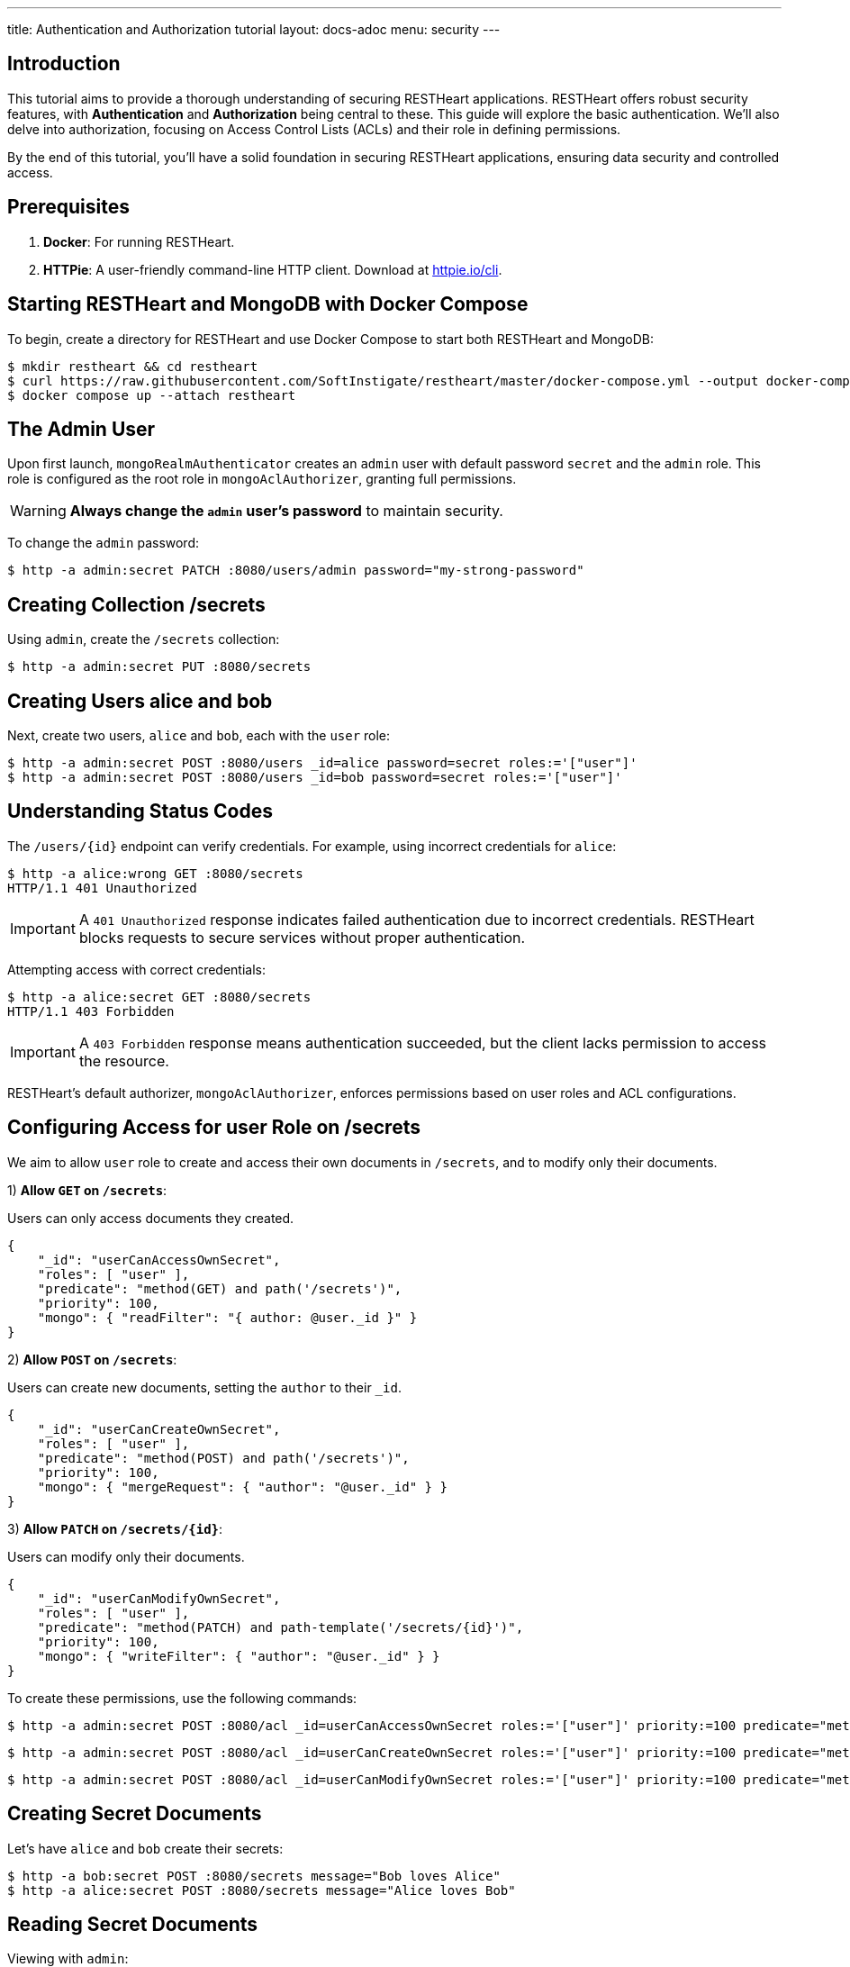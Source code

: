 ---
title: Authentication and Authorization tutorial
layout: docs-adoc
menu: security
---

== Introduction

This tutorial aims to provide a thorough understanding of securing RESTHeart applications. RESTHeart offers robust security features, with **Authentication** and **Authorization** being central to these. This guide will explore the basic authentication. We'll also delve into authorization, focusing on Access Control Lists (ACLs) and their role in defining permissions.

By the end of this tutorial, you'll have a solid foundation in securing RESTHeart applications, ensuring data security and controlled access.

== Prerequisites

1. **Docker**: For running RESTHeart.
2. **HTTPie**: A user-friendly command-line HTTP client. Download at link:https://httpie.io/cli[httpie.io/cli^].

== Starting RESTHeart and MongoDB with Docker Compose

To begin, create a directory for RESTHeart and use Docker Compose to start both RESTHeart and MongoDB:

[source,bash]
----
$ mkdir restheart && cd restheart
$ curl https://raw.githubusercontent.com/SoftInstigate/restheart/master/docker-compose.yml --output docker-compose.yml
$ docker compose up --attach restheart
----

== The Admin User

Upon first launch, `mongoRealmAuthenticator` creates an `admin` user with default password `secret` and the `admin` role. This role is configured as the root role in `mongoAclAuthorizer`, granting full permissions.

WARNING: **Always change the `admin` user's password** to maintain security.

To change the `admin` password:

[source,bash]
$ http -a admin:secret PATCH :8080/users/admin password="my-strong-password"

== Creating Collection /secrets

Using `admin`, create the `/secrets` collection:

[source,bash]
$ http -a admin:secret PUT :8080/secrets

== Creating Users alice and bob

Next, create two users, `alice` and `bob`, each with the `user` role:

[source,bash]
----
$ http -a admin:secret POST :8080/users _id=alice password=secret roles:='["user"]'
$ http -a admin:secret POST :8080/users _id=bob password=secret roles:='["user"]'
----

== Understanding Status Codes

The `/users/{id}` endpoint can verify credentials. For example, using incorrect credentials for `alice`:

[source,bash]
----
$ http -a alice:wrong GET :8080/secrets
HTTP/1.1 401 Unauthorized
----

IMPORTANT: A `401 Unauthorized` response indicates failed authentication due to incorrect credentials. RESTHeart blocks requests to secure services without proper authentication.

Attempting access with correct credentials:

[source,bash]
----
$ http -a alice:secret GET :8080/secrets
HTTP/1.1 403 Forbidden
----

IMPORTANT: A `403 Forbidden` response means authentication succeeded, but the client lacks permission to access the resource.

RESTHeart's default authorizer, `mongoAclAuthorizer`, enforces permissions based on user roles and ACL configurations.

== Configuring Access for user Role on /secrets

We aim to allow `user` role to create and access their own documents in `/secrets`, and to modify only their documents.

1) **Allow `GET` on `/secrets`**:

Users can only access documents they created.

[source,bash]
----
{
    "_id": "userCanAccessOwnSecret",
    "roles": [ "user" ],
    "predicate": "method(GET) and path('/secrets')",
    "priority": 100,
    "mongo": { "readFilter": "{ author: @user._id }" }
}
----

2) **Allow `POST` on `/secrets`**:

Users can create new documents, setting the `author` to their `_id`.

[source,bash]
----
{
    "_id": "userCanCreateOwnSecret",
    "roles": [ "user" ],
    "predicate": "method(POST) and path('/secrets')",
    "priority": 100,
    "mongo": { "mergeRequest": { "author": "@user._id" } }
}
----

3) **Allow `PATCH` on `/secrets/{id}`**:

Users can modify only their documents.

[source,bash]
----
{
    "_id": "userCanModifyOwnSecret",
    "roles": [ "user" ],
    "predicate": "method(PATCH) and path-template('/secrets/{id}')",
    "priority": 100,
    "mongo": { "writeFilter": { "author": "@user._id" } }
}
----

To create these permissions, use the following commands:

[source,bash]
----
$ http -a admin:secret POST :8080/acl _id=userCanAccessOwnSecret roles:='["user"]' priority:=100 predicate="method(GET) and path('/secrets')" mongo.readFilter:='{ "author": "@user._id" }'
----

[source,bash]
----
$ http -a admin:secret POST :8080/acl _id=userCanCreateOwnSecret roles:='["user"]' priority:=100 predicate="method(POST) and path('/secrets')" mongo.mergeRequest:='{ "author": "@user._id" }'
----

[source,bash]
----
$ http -a admin:secret POST :8080/acl _id=userCanModifyOwnSecret roles:='["user"]' priority:=100 predicate="method(PATCH) and path-template('/secrets/{id}')" mongo.writeFilter:='{ "author": "@user._id" }'
----

== Creating Secret Documents

Let's have `alice` and `bob` create their secrets:

[source,bash]
----
$ http -a bob:secret POST :8080/secrets message="Bob loves Alice"
$ http -a alice:secret POST :8080/secrets message="Alice loves Bob"
----

== Reading Secret Documents

Viewing with `admin`:

[source,bash]
----
$ http -a admin:secret -b GET :8080/secrets
# Output includes both Alice's and Bob's messages
----

NOTE: The `author` property is correctly set for each document.

Accessing `/secrets` as `alice`:

[source,bash]
----
$ http -a alice:secret -b GET :8080/secrets
# Output includes only Alice's message
----

Similarly, accessing as `bob`:

[source,bash]
----
$ http -a bob:secret -b GET :8080/secrets
# Output includes only Bob's message
----

Let's take a moment to acknowledge the story of Alice and Bob. These two characters are entwined in an 'impossible love' story that symbolizes the challenges of secure communication in the digital age. And RESTHeart is no exception keeping their love hidden in the /secrets collection.